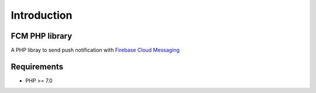 Introduction
============

FCM PHP library
---------------

A PHP libray to send push notification with `Firebase Cloud Messaging <https://firebase.google.com/docs/cloud-messaging/>`__

Requirements
------------

* PHP >= 7.0